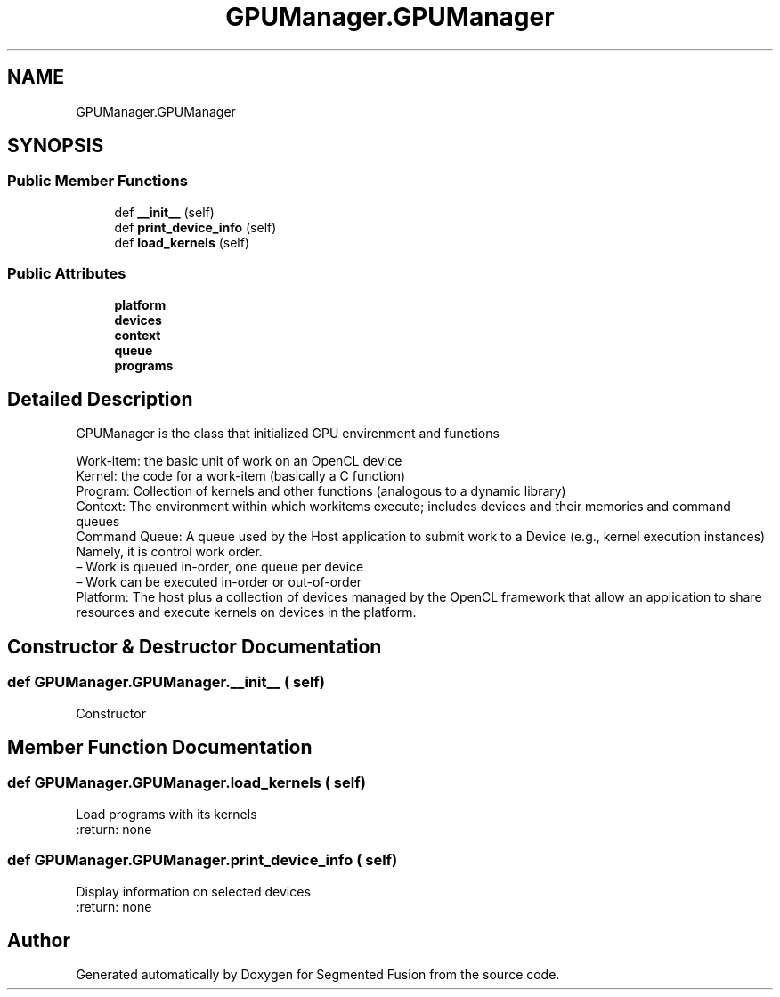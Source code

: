 .TH "GPUManager.GPUManager" 3 "Wed Aug 9 2017" "Version v0.7" "Segmented Fusion" \" -*- nroff -*-
.ad l
.nh
.SH NAME
GPUManager.GPUManager
.SH SYNOPSIS
.br
.PP
.SS "Public Member Functions"

.in +1c
.ti -1c
.RI "def \fB__init__\fP (self)"
.br
.ti -1c
.RI "def \fBprint_device_info\fP (self)"
.br
.ti -1c
.RI "def \fBload_kernels\fP (self)"
.br
.in -1c
.SS "Public Attributes"

.in +1c
.ti -1c
.RI "\fBplatform\fP"
.br
.ti -1c
.RI "\fBdevices\fP"
.br
.ti -1c
.RI "\fBcontext\fP"
.br
.ti -1c
.RI "\fBqueue\fP"
.br
.ti -1c
.RI "\fBprograms\fP"
.br
.in -1c
.SH "Detailed Description"
.PP 

.PP
.nf
GPUManager is the class that initialized GPU envirenment and functions

Work-item: the basic unit of work on an OpenCL device
Kernel: the code for a work-item (basically a C function)
Program: Collection of kernels and other functions (analogous to a dynamic library)
Context: The environment within which workitems execute; includes devices and their memories and command queues
Command Queue: A queue used by the Host application to submit work to a Device (e.g., kernel execution instances)
                Namely, it is control work order.
   – Work is queued in-order, one queue per device
   – Work can be executed in-order or out-of-order
Platform: The host plus a collection of devices managed by the OpenCL framework that allow an application to share resources and execute kernels on devices in the platform.

.fi
.PP
 
.SH "Constructor & Destructor Documentation"
.PP 
.SS "def GPUManager\&.GPUManager\&.__init__ ( self)"

.PP
.nf
Constructor

.fi
.PP
 
.SH "Member Function Documentation"
.PP 
.SS "def GPUManager\&.GPUManager\&.load_kernels ( self)"

.PP
.nf
Load programs with its kernels
:return: none

.fi
.PP
 
.SS "def GPUManager\&.GPUManager\&.print_device_info ( self)"

.PP
.nf
Display information on selected devices
:return:  none

.fi
.PP
 

.SH "Author"
.PP 
Generated automatically by Doxygen for Segmented Fusion from the source code\&.
